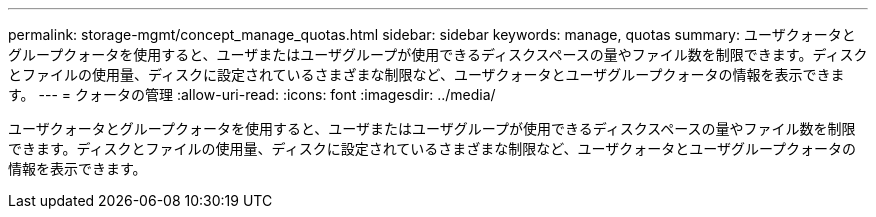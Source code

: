 ---
permalink: storage-mgmt/concept_manage_quotas.html 
sidebar: sidebar 
keywords: manage, quotas 
summary: ユーザクォータとグループクォータを使用すると、ユーザまたはユーザグループが使用できるディスクスペースの量やファイル数を制限できます。ディスクとファイルの使用量、ディスクに設定されているさまざまな制限など、ユーザクォータとユーザグループクォータの情報を表示できます。 
---
= クォータの管理
:allow-uri-read: 
:icons: font
:imagesdir: ../media/


[role="lead"]
ユーザクォータとグループクォータを使用すると、ユーザまたはユーザグループが使用できるディスクスペースの量やファイル数を制限できます。ディスクとファイルの使用量、ディスクに設定されているさまざまな制限など、ユーザクォータとユーザグループクォータの情報を表示できます。
